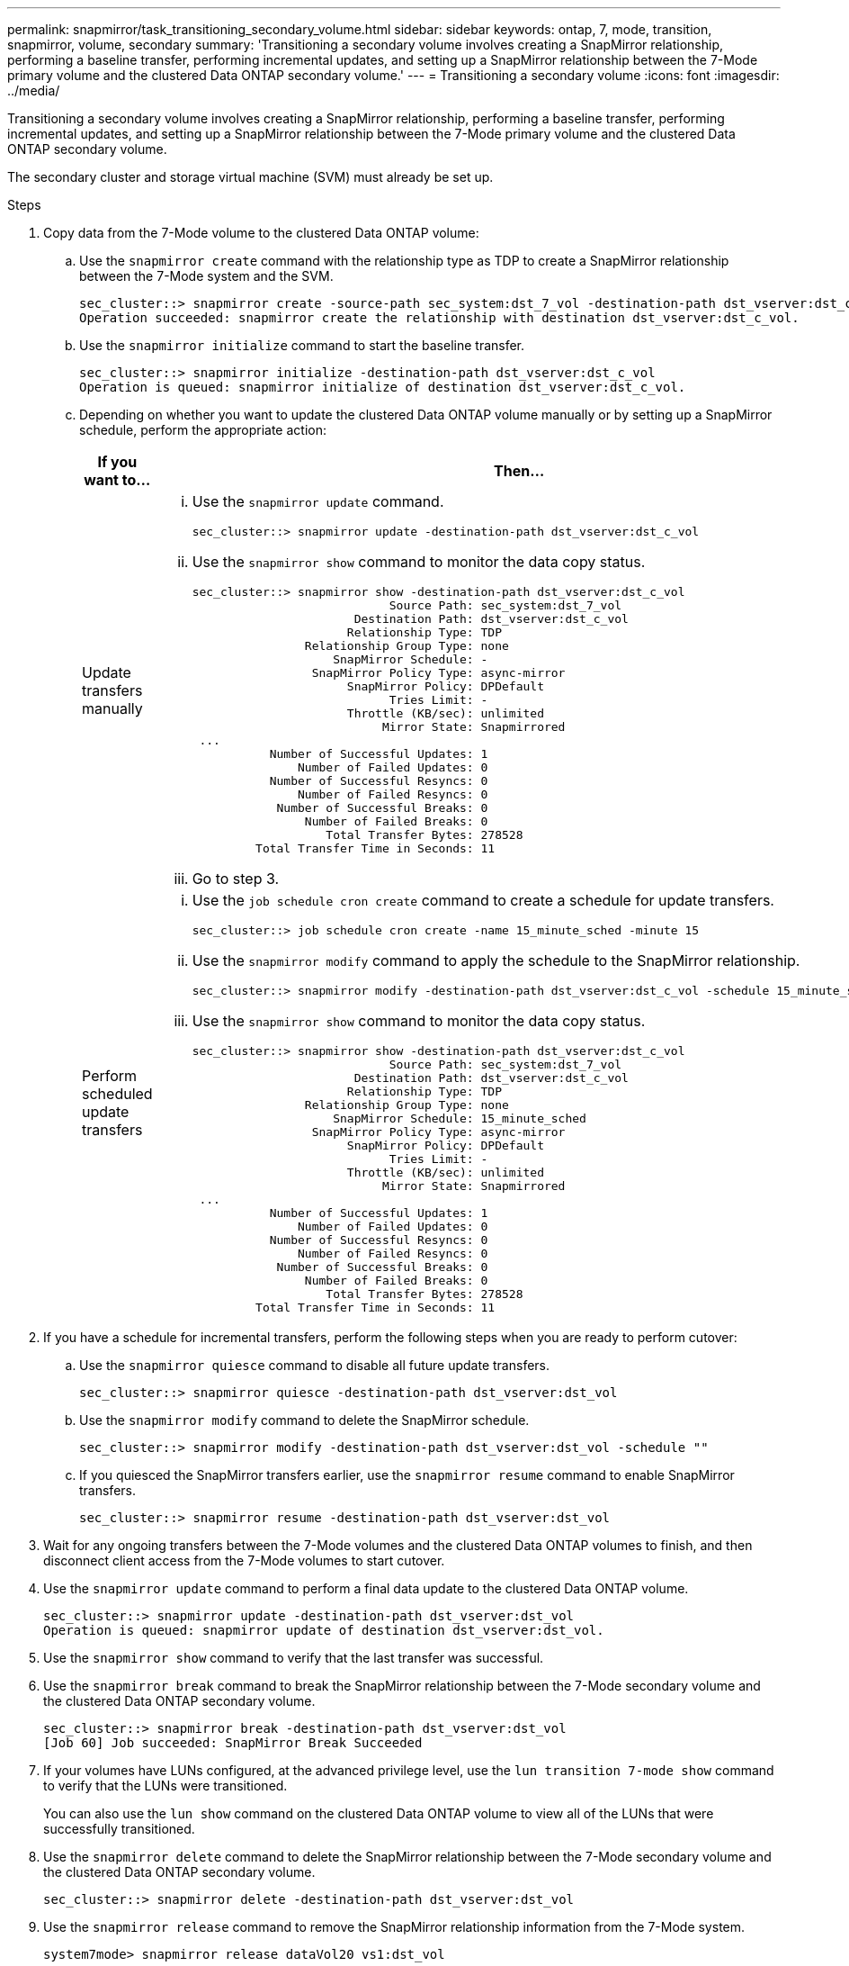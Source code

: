 ---
permalink: snapmirror/task_transitioning_secondary_volume.html
sidebar: sidebar
keywords: ontap, 7, mode, transition, snapmirror, volume, secondary
summary: 'Transitioning a secondary volume involves creating a SnapMirror relationship, performing a baseline transfer, performing incremental updates, and setting up a SnapMirror relationship between the 7-Mode primary volume and the clustered Data ONTAP secondary volume.'
---
= Transitioning a secondary volume
:icons: font
:imagesdir: ../media/

[.lead]
Transitioning a secondary volume involves creating a SnapMirror relationship, performing a baseline transfer, performing incremental updates, and setting up a SnapMirror relationship between the 7-Mode primary volume and the clustered Data ONTAP secondary volume.

The secondary cluster and storage virtual machine (SVM) must already be set up.

.Steps
. Copy data from the 7-Mode volume to the clustered Data ONTAP volume:
 .. Use the `snapmirror create` command with the relationship type as TDP to create a SnapMirror relationship between the 7-Mode system and the SVM.
+
----
sec_cluster::> snapmirror create -source-path sec_system:dst_7_vol -destination-path dst_vserver:dst_c_vol -type TDP
Operation succeeded: snapmirror create the relationship with destination dst_vserver:dst_c_vol.
----

 .. Use the `snapmirror initialize` command to start the baseline transfer.
+
----
sec_cluster::> snapmirror initialize -destination-path dst_vserver:dst_c_vol
Operation is queued: snapmirror initialize of destination dst_vserver:dst_c_vol.
----

 .. Depending on whether you want to update the clustered Data ONTAP volume manually or by setting up a SnapMirror schedule, perform the appropriate action:
+
[options="header"]
|===
| If you want to...| Then...
a|
Update transfers manually
a|

  ... Use the `snapmirror update` command.
+
----
sec_cluster::> snapmirror update -destination-path dst_vserver:dst_c_vol
----

  ... Use the `snapmirror show` command to monitor the data copy status.
+
----
sec_cluster::> snapmirror show -destination-path dst_vserver:dst_c_vol
                            Source Path: sec_system:dst_7_vol
                       Destination Path: dst_vserver:dst_c_vol
                      Relationship Type: TDP
                Relationship Group Type: none
                    SnapMirror Schedule: -
                 SnapMirror Policy Type: async-mirror
                      SnapMirror Policy: DPDefault
                            Tries Limit: -
                      Throttle (KB/sec): unlimited
                           Mirror State: Snapmirrored
 ...
           Number of Successful Updates: 1
               Number of Failed Updates: 0
           Number of Successful Resyncs: 0
               Number of Failed Resyncs: 0
            Number of Successful Breaks: 0
                Number of Failed Breaks: 0
                   Total Transfer Bytes: 278528
         Total Transfer Time in Seconds: 11
----

  ... Go to step 3.

a|
Perform scheduled update transfers
a|

  ... Use the `job schedule cron create` command to create a schedule for update transfers.
+
----
sec_cluster::> job schedule cron create -name 15_minute_sched -minute 15
----

  ... Use the `snapmirror modify` command to apply the schedule to the SnapMirror relationship.
+
----
sec_cluster::> snapmirror modify -destination-path dst_vserver:dst_c_vol -schedule 15_minute_sched
----

  ... Use the `snapmirror show` command to monitor the data copy status.
+
----
sec_cluster::> snapmirror show -destination-path dst_vserver:dst_c_vol
                            Source Path: sec_system:dst_7_vol
                       Destination Path: dst_vserver:dst_c_vol
                      Relationship Type: TDP
                Relationship Group Type: none
                    SnapMirror Schedule: 15_minute_sched
                 SnapMirror Policy Type: async-mirror
                      SnapMirror Policy: DPDefault
                            Tries Limit: -
                      Throttle (KB/sec): unlimited
                           Mirror State: Snapmirrored
 ...
           Number of Successful Updates: 1
               Number of Failed Updates: 0
           Number of Successful Resyncs: 0
               Number of Failed Resyncs: 0
            Number of Successful Breaks: 0
                Number of Failed Breaks: 0
                   Total Transfer Bytes: 278528
         Total Transfer Time in Seconds: 11
----

+
|===
. If you have a schedule for incremental transfers, perform the following steps when you are ready to perform cutover:
 .. Use the `snapmirror quiesce` command to disable all future update transfers.
+
----
sec_cluster::> snapmirror quiesce -destination-path dst_vserver:dst_vol
----

 .. Use the `snapmirror modify` command to delete the SnapMirror schedule.
+
----
sec_cluster::> snapmirror modify -destination-path dst_vserver:dst_vol -schedule ""
----

 .. If you quiesced the SnapMirror transfers earlier, use the `snapmirror resume` command to enable SnapMirror transfers.
+
----
sec_cluster::> snapmirror resume -destination-path dst_vserver:dst_vol
----
. Wait for any ongoing transfers between the 7-Mode volumes and the clustered Data ONTAP volumes to finish, and then disconnect client access from the 7-Mode volumes to start cutover.
. Use the `snapmirror update` command to perform a final data update to the clustered Data ONTAP volume.
+
----
sec_cluster::> snapmirror update -destination-path dst_vserver:dst_vol
Operation is queued: snapmirror update of destination dst_vserver:dst_vol.
----

. Use the `snapmirror show` command to verify that the last transfer was successful.
. Use the `snapmirror break` command to break the SnapMirror relationship between the 7-Mode secondary volume and the clustered Data ONTAP secondary volume.
+
----
sec_cluster::> snapmirror break -destination-path dst_vserver:dst_vol
[Job 60] Job succeeded: SnapMirror Break Succeeded
----

. If your volumes have LUNs configured, at the advanced privilege level, use the `lun transition 7-mode show` command to verify that the LUNs were transitioned.
+
You can also use the `lun show` command on the clustered Data ONTAP volume to view all of the LUNs that were successfully transitioned.

. Use the `snapmirror delete` command to delete the SnapMirror relationship between the 7-Mode secondary volume and the clustered Data ONTAP secondary volume.
+
----
sec_cluster::> snapmirror delete -destination-path dst_vserver:dst_vol
----

. Use the `snapmirror release` command to remove the SnapMirror relationship information from the 7-Mode system.
+
----
system7mode> snapmirror release dataVol20 vs1:dst_vol
----

. Establish a disaster recovery relationship between the 7-Mode primary volume and clustered Data ONTAP secondary volume:
 .. Use the `vserver peer transition create` command to create an SVM peer relationship between the 7-Mode primary volume and the clustered Data ONTAP secondary volume.
+
----
sec_cluster::> vserver peer transition create -local-vserver dst_vserver -src-filer-name src_system
Transition peering created
----

 .. Use the `job schedule cron create` command to create a job schedule that matches the schedule configured for the 7-Mode SnapMirror relationship.
+
----
sec_cluster::> job schedule cron create -name 15_minute_sched -minute 15
----

 .. Use the `snapmirror create` command to create a SnapMirror relationship between the 7-Mode primary volume and the clustered Data ONTAP secondary volume.
+
----
sec_cluster::> snapmirror create -source-path src_system:src_7_vol -destination-path dst_vserver:dst_c_vol -type TDP -schedule 15_minute_sched
Operation succeeded: snapmirror create the relationship with destination dst_vserver:dst_c_vol.
----

 .. Use the `snapmirror resync` command to resynchronize the clustered Data ONTAP secondary volume.
+
For successful resynchronization, a common 7-Mode Snapshot copy must exist between the 7-Mode primary volume and the clustered Data ONTAP secondary volume.
+
----
sec_cluster::> snapmirror  resync -destination-path dst_vserver:dst_c_vol
----

* If the target cluster is running Data ONTAP 8.3.2 or later, you must create the required igroups and map the LUNs manually.
* If the target cluster is running Data ONTAP 8.3.1 or earlier, you must map the secondary LUNs manually after completing the storage cutover of the primary volumes.
* You must delete the SVM peer relationship between the secondary 7-Mode system and the secondary SVM when all of the required volumes in the 7-Mode system are transitioned to the SVM.
* You must delete the SnapMirror relationship between the 7-Mode primary and the 7-Mode secondary systems.

*Related information*

xref:task_recovering_from_a_failed_lun_transition.adoc[Recovering from a failed LUN transition]

xref:task_configuring_a_tcp_window_size_for_snapmirror_relationships.adoc[Configuring a TCP window size for SnapMirror relationships]
